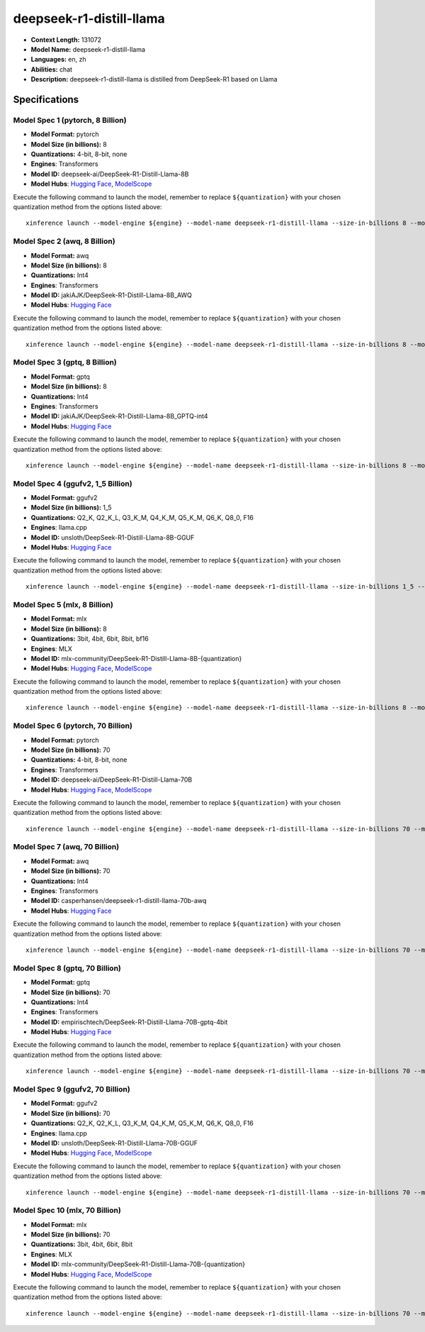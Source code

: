 .. _models_llm_deepseek-r1-distill-llama:

========================================
deepseek-r1-distill-llama
========================================

- **Context Length:** 131072
- **Model Name:** deepseek-r1-distill-llama
- **Languages:** en, zh
- **Abilities:** chat
- **Description:** deepseek-r1-distill-llama is distilled from DeepSeek-R1 based on Llama

Specifications
^^^^^^^^^^^^^^


Model Spec 1 (pytorch, 8 Billion)
++++++++++++++++++++++++++++++++++++++++

- **Model Format:** pytorch
- **Model Size (in billions):** 8
- **Quantizations:** 4-bit, 8-bit, none
- **Engines**: Transformers
- **Model ID:** deepseek-ai/DeepSeek-R1-Distill-Llama-8B
- **Model Hubs**:  `Hugging Face <https://huggingface.co/deepseek-ai/DeepSeek-R1-Distill-Llama-8B>`__, `ModelScope <https://modelscope.cn/models/deepseek-ai/DeepSeek-R1-Distill-Llama-8B>`__

Execute the following command to launch the model, remember to replace ``${quantization}`` with your
chosen quantization method from the options listed above::

   xinference launch --model-engine ${engine} --model-name deepseek-r1-distill-llama --size-in-billions 8 --model-format pytorch --quantization ${quantization}


Model Spec 2 (awq, 8 Billion)
++++++++++++++++++++++++++++++++++++++++

- **Model Format:** awq
- **Model Size (in billions):** 8
- **Quantizations:** Int4
- **Engines**: Transformers
- **Model ID:** jakiAJK/DeepSeek-R1-Distill-Llama-8B_AWQ
- **Model Hubs**:  `Hugging Face <https://huggingface.co/jakiAJK/DeepSeek-R1-Distill-Llama-8B_AWQ>`__

Execute the following command to launch the model, remember to replace ``${quantization}`` with your
chosen quantization method from the options listed above::

   xinference launch --model-engine ${engine} --model-name deepseek-r1-distill-llama --size-in-billions 8 --model-format awq --quantization ${quantization}


Model Spec 3 (gptq, 8 Billion)
++++++++++++++++++++++++++++++++++++++++

- **Model Format:** gptq
- **Model Size (in billions):** 8
- **Quantizations:** Int4
- **Engines**: Transformers
- **Model ID:** jakiAJK/DeepSeek-R1-Distill-Llama-8B_GPTQ-int4
- **Model Hubs**:  `Hugging Face <https://huggingface.co/jakiAJK/DeepSeek-R1-Distill-Llama-8B_GPTQ-int4>`__

Execute the following command to launch the model, remember to replace ``${quantization}`` with your
chosen quantization method from the options listed above::

   xinference launch --model-engine ${engine} --model-name deepseek-r1-distill-llama --size-in-billions 8 --model-format gptq --quantization ${quantization}


Model Spec 4 (ggufv2, 1_5 Billion)
++++++++++++++++++++++++++++++++++++++++

- **Model Format:** ggufv2
- **Model Size (in billions):** 1_5
- **Quantizations:** Q2_K, Q2_K_L, Q3_K_M, Q4_K_M, Q5_K_M, Q6_K, Q8_0, F16
- **Engines**: llama.cpp
- **Model ID:** unsloth/DeepSeek-R1-Distill-Llama-8B-GGUF
- **Model Hubs**:  `Hugging Face <https://huggingface.co/unsloth/DeepSeek-R1-Distill-Llama-8B-GGUF>`__

Execute the following command to launch the model, remember to replace ``${quantization}`` with your
chosen quantization method from the options listed above::

   xinference launch --model-engine ${engine} --model-name deepseek-r1-distill-llama --size-in-billions 1_5 --model-format ggufv2 --quantization ${quantization}


Model Spec 5 (mlx, 8 Billion)
++++++++++++++++++++++++++++++++++++++++

- **Model Format:** mlx
- **Model Size (in billions):** 8
- **Quantizations:** 3bit, 4bit, 6bit, 8bit, bf16
- **Engines**: MLX
- **Model ID:** mlx-community/DeepSeek-R1-Distill-Llama-8B-{quantization}
- **Model Hubs**:  `Hugging Face <https://huggingface.co/mlx-community/DeepSeek-R1-Distill-Llama-8B-{quantization}>`__, `ModelScope <https://modelscope.cn/models/okwinds/DeepSeek-R1-Distill-Llama-8B-MLX-{quantization}>`__

Execute the following command to launch the model, remember to replace ``${quantization}`` with your
chosen quantization method from the options listed above::

   xinference launch --model-engine ${engine} --model-name deepseek-r1-distill-llama --size-in-billions 8 --model-format mlx --quantization ${quantization}


Model Spec 6 (pytorch, 70 Billion)
++++++++++++++++++++++++++++++++++++++++

- **Model Format:** pytorch
- **Model Size (in billions):** 70
- **Quantizations:** 4-bit, 8-bit, none
- **Engines**: Transformers
- **Model ID:** deepseek-ai/DeepSeek-R1-Distill-Llama-70B
- **Model Hubs**:  `Hugging Face <https://huggingface.co/deepseek-ai/DeepSeek-R1-Distill-Llama-70B>`__, `ModelScope <https://modelscope.cn/models/deepseek-ai/DeepSeek-R1-Distill-Llama-70B>`__

Execute the following command to launch the model, remember to replace ``${quantization}`` with your
chosen quantization method from the options listed above::

   xinference launch --model-engine ${engine} --model-name deepseek-r1-distill-llama --size-in-billions 70 --model-format pytorch --quantization ${quantization}


Model Spec 7 (awq, 70 Billion)
++++++++++++++++++++++++++++++++++++++++

- **Model Format:** awq
- **Model Size (in billions):** 70
- **Quantizations:** Int4
- **Engines**: Transformers
- **Model ID:** casperhansen/deepseek-r1-distill-llama-70b-awq
- **Model Hubs**:  `Hugging Face <https://huggingface.co/casperhansen/deepseek-r1-distill-llama-70b-awq>`__

Execute the following command to launch the model, remember to replace ``${quantization}`` with your
chosen quantization method from the options listed above::

   xinference launch --model-engine ${engine} --model-name deepseek-r1-distill-llama --size-in-billions 70 --model-format awq --quantization ${quantization}


Model Spec 8 (gptq, 70 Billion)
++++++++++++++++++++++++++++++++++++++++

- **Model Format:** gptq
- **Model Size (in billions):** 70
- **Quantizations:** Int4
- **Engines**: Transformers
- **Model ID:** empirischtech/DeepSeek-R1-Distill-Llama-70B-gptq-4bit
- **Model Hubs**:  `Hugging Face <https://huggingface.co/empirischtech/DeepSeek-R1-Distill-Llama-70B-gptq-4bit>`__

Execute the following command to launch the model, remember to replace ``${quantization}`` with your
chosen quantization method from the options listed above::

   xinference launch --model-engine ${engine} --model-name deepseek-r1-distill-llama --size-in-billions 70 --model-format gptq --quantization ${quantization}


Model Spec 9 (ggufv2, 70 Billion)
++++++++++++++++++++++++++++++++++++++++

- **Model Format:** ggufv2
- **Model Size (in billions):** 70
- **Quantizations:** Q2_K, Q2_K_L, Q3_K_M, Q4_K_M, Q5_K_M, Q6_K, Q8_0, F16
- **Engines**: llama.cpp
- **Model ID:** unsloth/DeepSeek-R1-Distill-Llama-70B-GGUF
- **Model Hubs**:  `Hugging Face <https://huggingface.co/unsloth/DeepSeek-R1-Distill-Llama-70B-GGUF>`__, `ModelScope <https://modelscope.cn/models/unsloth/DeepSeek-R1-Distill-Llama-70B-GGUF>`__

Execute the following command to launch the model, remember to replace ``${quantization}`` with your
chosen quantization method from the options listed above::

   xinference launch --model-engine ${engine} --model-name deepseek-r1-distill-llama --size-in-billions 70 --model-format ggufv2 --quantization ${quantization}


Model Spec 10 (mlx, 70 Billion)
++++++++++++++++++++++++++++++++++++++++

- **Model Format:** mlx
- **Model Size (in billions):** 70
- **Quantizations:** 3bit, 4bit, 6bit, 8bit
- **Engines**: MLX
- **Model ID:** mlx-community/DeepSeek-R1-Distill-Llama-70B-{quantization}
- **Model Hubs**:  `Hugging Face <https://huggingface.co/mlx-community/DeepSeek-R1-Distill-Llama-70B-{quantization}>`__, `ModelScope <https://modelscope.cn/models/okwinds/DeepSeek-R1-Distill-Llama-70B-MLX-{quantization}>`__

Execute the following command to launch the model, remember to replace ``${quantization}`` with your
chosen quantization method from the options listed above::

   xinference launch --model-engine ${engine} --model-name deepseek-r1-distill-llama --size-in-billions 70 --model-format mlx --quantization ${quantization}


